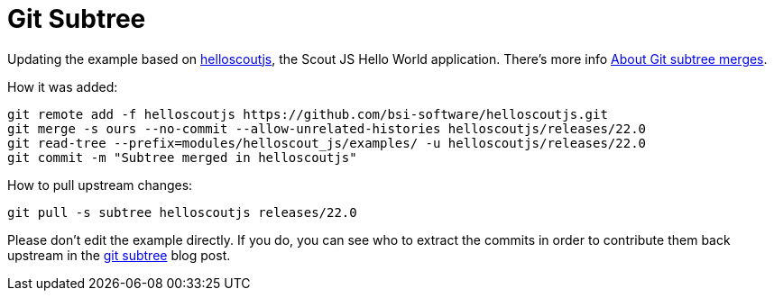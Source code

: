 = Git Subtree

Updating the example based on xref:https://github.com/bsi-software/helloscoutjs/[helloscoutjs], the Scout JS Hello World application.
There's more info xref:https://docs.github.com/en/get-started/using-git/about-git-subtree-merges[About Git subtree merges].

How it was added:

[listing]
git remote add -f helloscoutjs https://github.com/bsi-software/helloscoutjs.git
git merge -s ours --no-commit --allow-unrelated-histories helloscoutjs/releases/22.0
git read-tree --prefix=modules/helloscout_js/examples/ -u helloscoutjs/releases/22.0
git commit -m "Subtree merged in helloscoutjs"

How to pull upstream changes:

[listing]
git pull -s subtree helloscoutjs releases/22.0

Please don't edit the example directly. If you do, you can see who to extract the commits in order to contribute them back upstream in the xref:https://www.atlassian.com/git/tutorials/git-subtree[git subtree] blog post.
